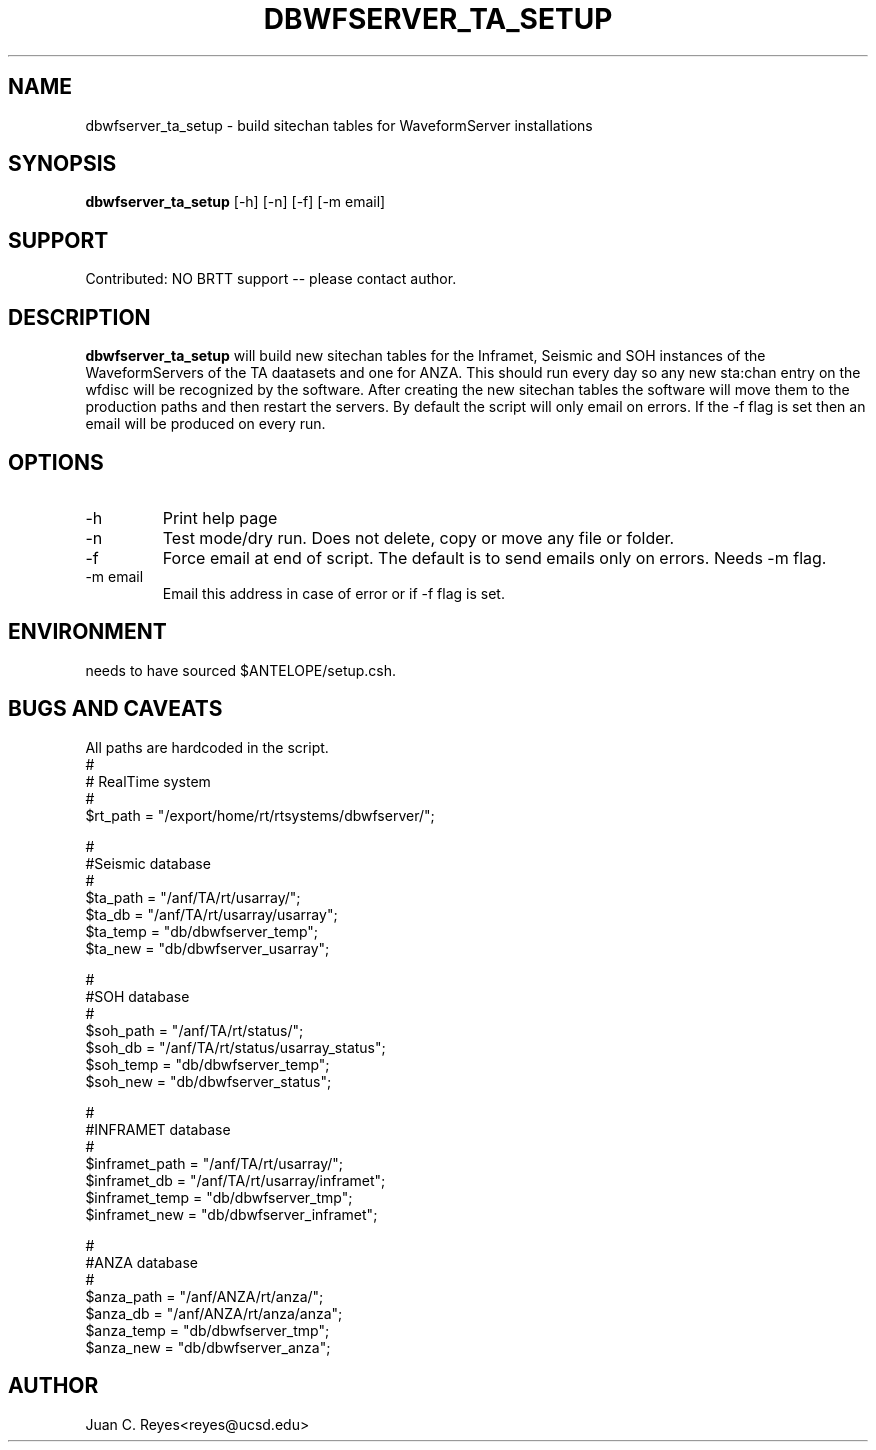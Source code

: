 .TH DBWFSERVER_TA_SETUP  1 2012/1/26 "Antelope Contrib SW" "User Commands"
.SH NAME
dbwfserver_ta_setup \- build sitechan tables for WaveformServer installations
.SH SYNOPSIS
.nf
\fBdbwfserver_ta_setup \fP [-h] [-n] [-f] [-m email]
.fi
.SH SUPPORT
.br
Contributed: NO BRTT support -- please contact author.
.fi
.SH DESCRIPTION
\fBdbwfserver_ta_setup\fP will build new sitechan tables for the Inframet, Seismic and
SOH instances of the WaveformServers of the TA daatasets and one for ANZA. This should
run every day so any new sta:chan entry on the wfdisc will be recognized
by the software. After creating the new sitechan tables the software
will move them to the production paths and then restart the servers. By
default the script will only email on errors. If the -f flag is set then
an email will be produced on every run.

.SH OPTIONS
.IP -h
Print help page
.IP -n
Test mode/dry run.  Does not delete, copy or move  any file or folder. 
.IP -f
Force email at end of script. The default is to send emails only on errors. Needs -m flag.
.IP "-m email"
Email this address in case of error or if -f flag is set.
.SH ENVIRONMENT
needs to have sourced $ANTELOPE/setup.csh.
.SH "BUGS AND CAVEATS"
All paths are hardcoded in the script.
        #
        # RealTime system
        #
        $rt_path = "/export/home/rt/rtsystems/dbwfserver/";

        #
        #Seismic database
        #
        $ta_path = "/anf/TA/rt/usarray/";
        $ta_db = "/anf/TA/rt/usarray/usarray";
        $ta_temp = "db/dbwfserver_temp";
        $ta_new = "db/dbwfserver_usarray";

        #
        #SOH database
        #
        $soh_path = "/anf/TA/rt/status/";
        $soh_db = "/anf/TA/rt/status/usarray_status";
        $soh_temp = "db/dbwfserver_temp";
        $soh_new = "db/dbwfserver_status";

        #
        #INFRAMET database
        #
        $inframet_path = "/anf/TA/rt/usarray/";
        $inframet_db = "/anf/TA/rt/usarray/inframet";
        $inframet_temp = "db/dbwfserver_tmp";
        $inframet_new = "db/dbwfserver_inframet";

        #
        #ANZA database
        #
        $anza_path = "/anf/ANZA/rt/anza/";
        $anza_db = "/anf/ANZA/rt/anza/anza";
        $anza_temp = "db/dbwfserver_tmp";
        $anza_new = "db/dbwfserver_anza";

.SH AUTHOR
Juan C. Reyes<reyes@ucsd.edu>
.br

